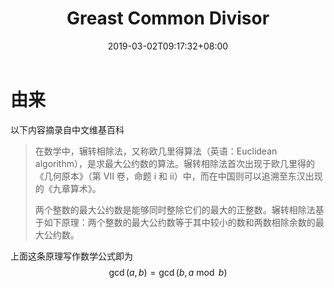 #+title: Greast Common Divisor
#+date: 2019-03-02T09:17:32+08:00
#+cover:
#+categories[]: Algorithm Number-Theoretic
#+tags[]: algorithm
#+keywords[]: gcd lcm
#+description: Short intro to GCD
#+isCJKLanguage: true
#+toc: true
#+math: true

* 由来
以下内容摘录自中文维基百科
#+begin_quote
在数学中，辗转相除法，又称欧几里得算法（英语：Euclidean algorithm），是求最大公约数的算法。辗转相除法首次出现于欧几里得的《几何原本》（第 VII 卷，命题 i 和 ii）中，而在中国则可以追溯至东汉出现的《九章算术》。

两个整数的最大公约数是能够同时整除它们的最大的正整数。辗转相除法基于如下原理：两个整数的最大公约数等于其中较小的数和两数相除余数的最大公约数。
#+end_quote

上面这条原理写作数学公式即为
\[ \gcd(a, b) = \gcd(b, a \bmod b) \]
